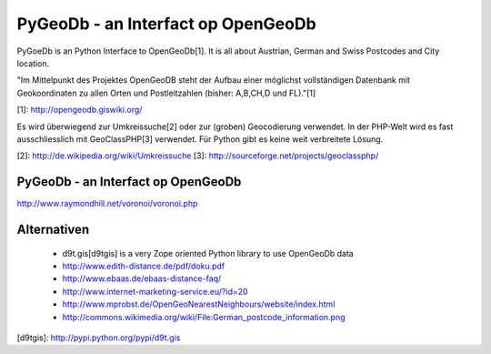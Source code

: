PyGeoDb - an Interfact op OpenGeoDb
===================================

PyGoeDb is an Python Interface to OpenGeoDb[1]. It is all about Austrian, German and Swiss Postcodes and
City location.

"Im Mittelpunkt des Projektes OpenGeoDB steht der Aufbau einer möglichst vollständigen Datenbank
mit Geokoordinaten zu allen Orten und Postleitzahlen (bisher: A,B,CH,D und FL)."[1]

[1]: http://opengeodb.giswiki.org/

Es wird überwiegend zur Umkreissuche[2] oder zur (groben) Geocodierung verwendet. In der PHP-Welt wird es
fast ausschliesslich mit GeoClassPHP[3] verwendet. Für Python gibt es keine weit verbreitete Lösung.

[2]: http://de.wikipedia.org/wiki/Umkreissuche
[3]: http://sourceforge.net/projects/geoclassphp/



PyGeoDb - an Interfact op OpenGeoDb
-----------------------------------


http://www.raymondhill.net/voronoi/voronoi.php


Alternativen
------------

 * d9t.gis[d9tgis] is a very Zope oriented Python library to use OpenGeoDb data
 * http://www.edith-distance.de/pdf/doku.pdf
 * http://www.ebaas.de/ebaas-distance-faq/
 * http://www.internet-marketing-service.eu/?id=20
 * http://www.mprobst.de/OpenGeoNearestNeighbours/website/index.html
 * http://commons.wikimedia.org/wiki/File:German_postcode_information.png


[d9tgis]: http://pypi.python.org/pypi/d9t.gis